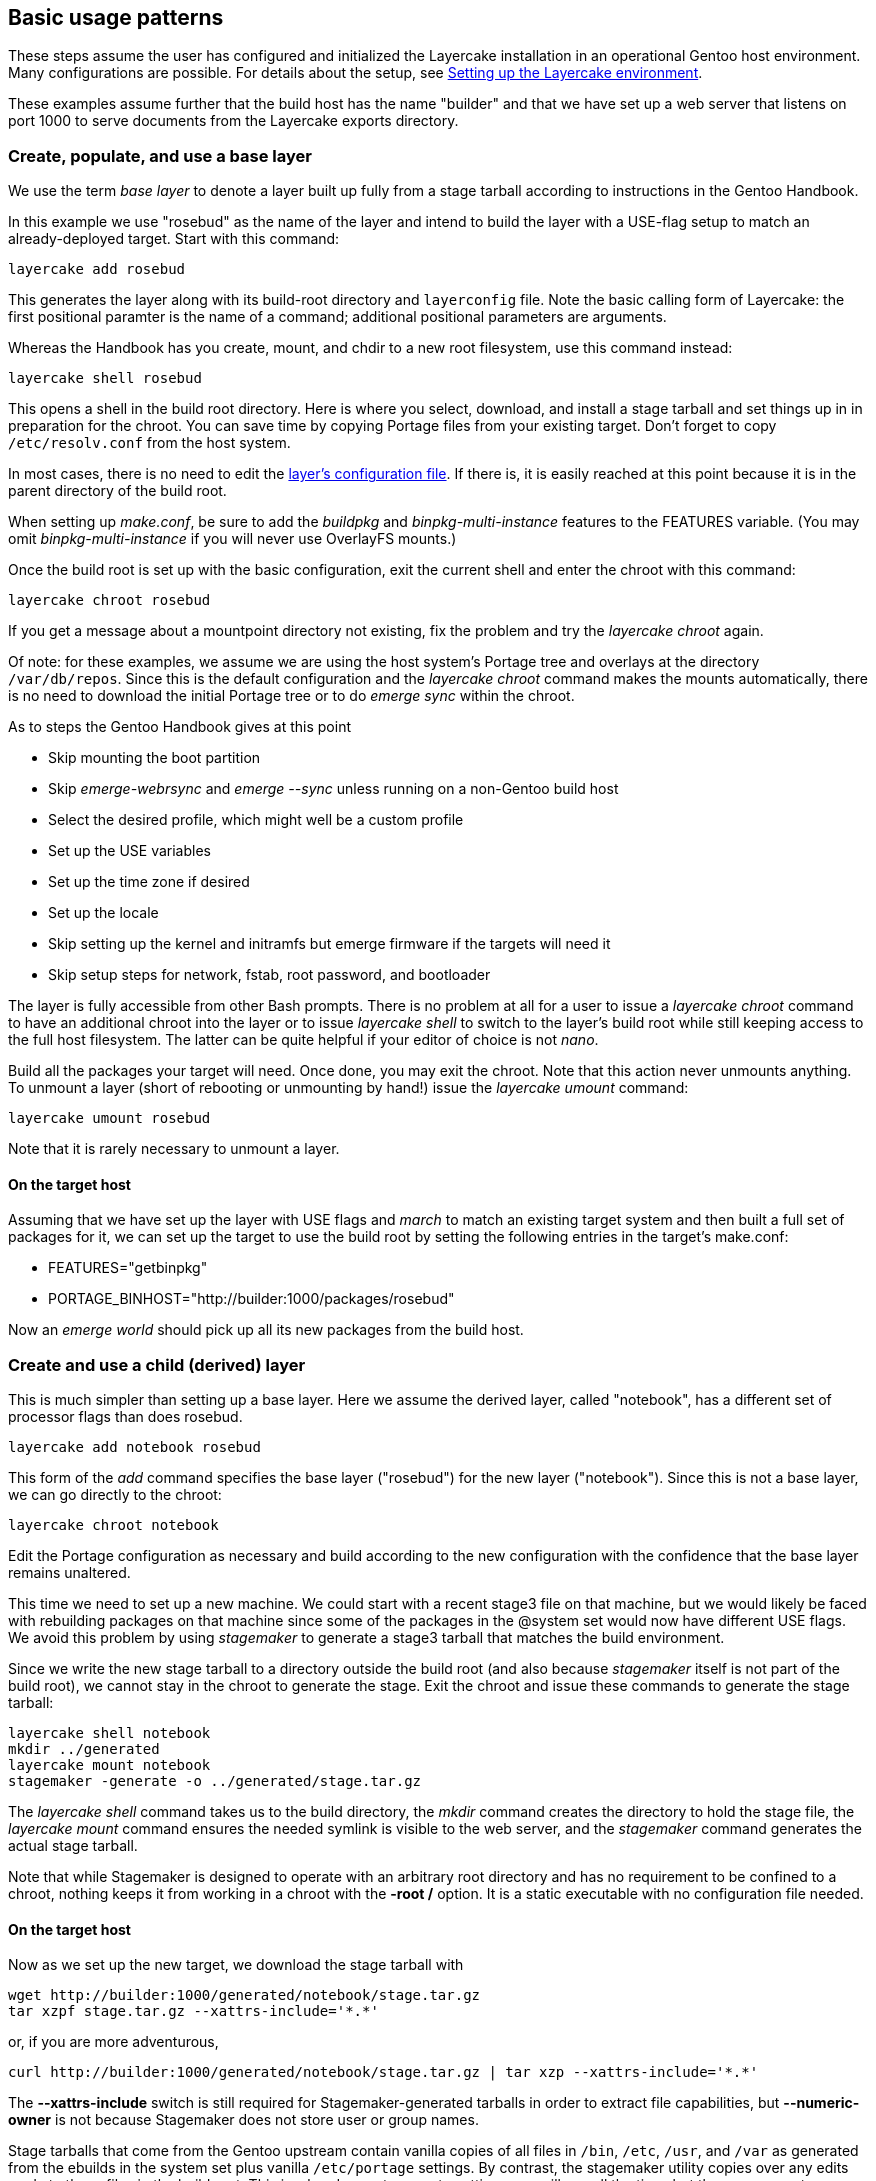 // Copyright © 2022 Michael Thompson
// SPDX-License-Identifier: GPL-2.0-or-later

== Basic usage patterns

These steps assume the user has configured and initialized the Layercake installation in
an operational Gentoo host environment.  Many configurations are possible.  For details
about the setup, see link:layercake_setup.adoc[Setting up the Layercake environment].

These examples assume further that the build host has the name "builder" and that we have set
up a web server that listens on port 1000 to serve documents from the Layercake exports
directory.


=== Create, populate, and use a base layer

We use the term _base layer_ to denote a layer built up fully from a stage tarball according
to instructions in the Gentoo Handbook.

In this example we use "rosebud" as the name of the layer and intend to build the layer with
a USE-flag setup to match an already-deployed target.  Start with this command:

--------------------
layercake add rosebud
--------------------

This generates the layer along with its build-root directory and `layerconfig` file.  Note
the basic calling form of Layercake:  the first positional paramter is the name of a command;
additional positional parameters are arguments.

Whereas the Handbook has you create, mount, and chdir to a new root filesystem, use this
command instead:

--------------------
layercake shell rosebud
--------------------

This opens a shell in the build root directory.  Here is where you select, download, and
install a stage tarball and set things up in in preparation for the chroot.  You can save
time by copying Portage files from your existing target.  Don't forget to copy
`/etc/resolv.conf` from the host system.

In most cases, there is no need to edit the link:doc/layercake_layerconfig.adoc[layer's
configuration file].  If there is, it is easily reached at this point because it is in the
parent directory of the build root.

When setting up _make.conf_, be sure to add the _buildpkg_ and _binpkg-multi-instance_
features to the FEATURES variable.  (You may omit _binpkg-multi-instance_ if you will
never use OverlayFS mounts.)

Once the build root is set up with the basic configuration, exit the current shell and
enter the chroot with this command:

--------------------
layercake chroot rosebud
--------------------

If you get a message about a mountpoint directory not existing, fix the problem and try the
_layercake chroot_ again.

Of note:  for these examples, we assume we are using the host system's Portage tree and
overlays at the directory `/var/db/repos`.  Since this is the default configuration and
the _layercake chroot_ command makes the mounts automatically, there is no need to download
the initial Portage tree or to do _emerge sync_ within the chroot.

As to steps the Gentoo Handbook gives at this point

- Skip mounting the boot partition
- Skip _emerge-webrsync_ and _emerge --sync_ unless running on a non-Gentoo build host
- Select the desired profile, which might well be a custom profile
- Set up the USE variables
- Set up the time zone if desired
- Set up the locale
- Skip setting up the kernel and initramfs but emerge firmware if the targets will need it
- Skip setup steps for network, fstab, root password, and bootloader

The layer is fully accessible from other Bash prompts.  There is no problem at all
for a user to issue a _layercake chroot_ command to have an additional chroot into the
layer or to issue _layercake shell_ to switch to the layer's build root while still keeping
access to the full host filesystem.  The latter can be quite helpful if your editor of choice
is not _nano_.

Build all the packages your target will need.  Once done, you may exit the chroot.  Note
that this action never unmounts anything.  To unmount a layer (short of rebooting or
unmounting by hand!) issue the _layercake umount_ command:

--------------------
layercake umount rosebud
--------------------

Note that it is rarely necessary to unmount a layer.

==== On the target host

Assuming that we have set up the layer with USE flags and _march_ to match an existing target
system and then built a full set of packages for it, we can set up the target to use the
build root by setting the following entries in the target's make.conf:

- FEATURES="getbinpkg"
- PORTAGE_BINHOST="http://builder:1000/packages/rosebud"

Now an _emerge world_ should pick up all its new packages from the build host.

=== Create and use a child (derived) layer

This is much simpler than setting up a base layer.  Here we assume the derived layer,
called "notebook", has a different set of processor flags than does rosebud.

--------------------
layercake add notebook rosebud
--------------------

This form of the _add_ command specifies the base layer ("rosebud") for the new layer
("notebook").  Since this is not a base layer, we can go directly to the chroot:

--------------------
layercake chroot notebook
--------------------

Edit the Portage configuration as necessary and build according to the new configuration
with the confidence that the base layer remains unaltered.

This time we need to set up a new machine.  We could start with a recent stage3 file on
that machine, but we would likely be faced with rebuilding packages on that machine
since some of the packages in the @system set would now have different USE flags.  We
avoid this problem by using _stagemaker_ to generate a stage3 tarball that matches the
build environment.

Since we write the new stage tarball to a directory outside the build root (and also because
_stagemaker_ itself is not part of the build root), we cannot stay in the chroot to generate
the stage.  Exit the chroot and issue these commands to generate the stage tarball:

--------------------
layercake shell notebook
mkdir ../generated
layercake mount notebook
stagemaker -generate -o ../generated/stage.tar.gz
--------------------

The _layercake shell_ command takes us to the build directory, the _mkdir_ command creates
the directory to hold the stage file, the _layercake mount_ command ensures the needed
symlink is visible to the web server, and the _stagemaker_ command generates the actual stage
tarball.

Note that while Stagemaker is designed to operate with an arbitrary root directory and has no
requirement to be confined to a chroot, nothing keeps it from working in a chroot with
the *-root /* option.  It is a static executable with no configuration file needed.

==== On the target host

Now as we set up the new target, we download the stage tarball with

--------------------
wget http://builder:1000/generated/notebook/stage.tar.gz
tar xzpf stage.tar.gz --xattrs-include='*.*'
--------------------

or, if you are more adventurous,

--------------------
curl http://builder:1000/generated/notebook/stage.tar.gz | tar xzp --xattrs-include='*.*'
--------------------

The *--xattrs-include* switch is still required for Stagemaker-generated tarballs in order to
extract file capabilities, but *--numeric-owner* is not because Stagemaker does not store
user or group names.

Stage tarballs that come from the Gentoo upstream contain vanilla copies of all files in
`/bin`, `/etc`, `/usr`, and `/var` as generated from the ebuilds in the system set plus
vanilla `/etc/portage` settings.  By contrast, the stagemaker utility copies over any edits
made to these files in the build root.  This is a handy way to propate settings you will use
all the time, but there are caveats as regards the Portage files `/etc/portage/make.conf` and
`/var/lib/portage/world`.

In make.conf on the target machine, be sure to remove _buildpkg_ and _binpkg-multi-instance_
from the FEATURES variable and add _getbinpkg_. Add a PORTAGE_BINHOST variable to point to
your build host.

- FEATURES="getbinpkg"
- PORTAGE_BINHOST="http://builder:1000/packages/rosebud"

The world file in the generated stage tarball includes the full set of entries in the
build root's `/var/lib/portage/world`.  Since you may want only a subset of these packages on
the target machine, so be sure to edit out any such lines before emerging world.  Edit as
needed and then do the world update.

Now you may finish the setup as the Gentoo Handbook instructs.


